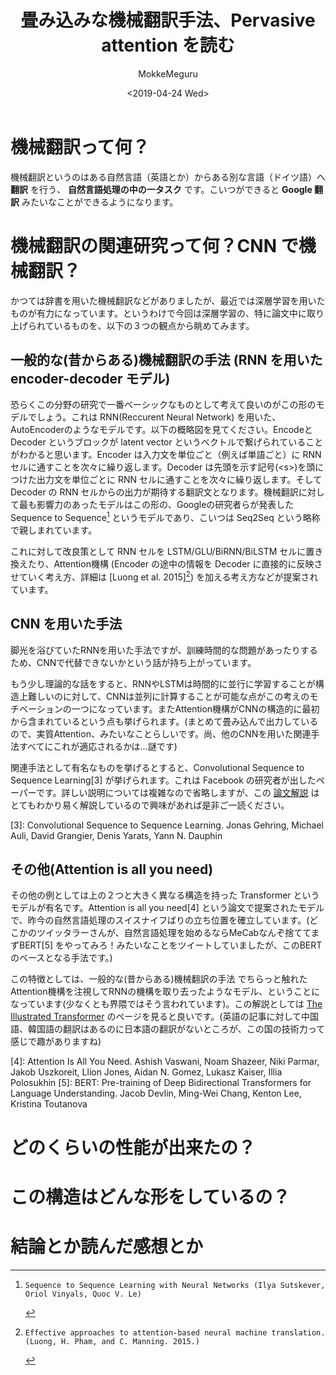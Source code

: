 #+options: ':nil *:t -:t ::t <:t H:3 \n:nil ^:t arch:headline author:t
#+options: broken-links:nil c:nil creator:nil d:(not "LOGBOOK") date:t e:t
#+options: email:nil f:t inline:t num:t p:nil pri:nil prop:nil stat:t tags:t
#+options: tasks:t tex:t timestamp:t title:t toc:t todo:t |:t
#+title: 畳み込みな機械翻訳手法、Pervasive attention を読む
#+date: <2019-04-24 Wed>
#+author: MokkeMeguru
#+email: meguru.mokke@gmail.com
#+language: ja
#+select_tags: export
#+exclude_tags: noexport
#+creator: Emacs 25.2.2 (Org mode 9.2.2)
* 機械翻訳って何？
  機械翻訳というのはある自然言語（英語とか）からある別な言語（ドイツ語）へ **翻訳** を行う、 **自然言語処理の中の一タスク** です。こいつができると **Google 翻訳** みたいなことができるようになります。

* 機械翻訳の関連研究って何？CNN で機械翻訳？
  かつては辞書を用いた機械翻訳などがありましたが、最近では深層学習を用いたものが有力になっています。というわけで今回は深層学習の、特に論文中に取り上げられているものを、以下の３つの観点から眺めてみます。

** 一般的な(昔からある)機械翻訳の手法 (RNN を用いた encoder-decoder モデル)
   恐らくこの分野の研究で一番ベーシックなものとして考えて良いのがこの形のモデルでしょう。これは RNN(Reccurent Neural Network) を用いた、AutoEncoderのようなモデルです。以下の概略図を見てください。EncodeとDecoder というブロックが latent vector というベクトルで繋げられていることがわかると思います。Encoder は入力文を単位ごと（例えば単語ごと）に RNN セルに通すことを次々に繰り返します。Decoder は先頭を示す記号(<s>)を頭につけた出力文を単位ごとに RNN セルに通すことを次々に繰り返します。そして Decoder の RNN セルからの出力が期待する翻訳文となります。機械翻訳に対して最も影響力のあったモデルはこの形の、Googleの研究者らが発表した Sequence to Sequence[2] というモデルであり、こいつは Seq2Seq という略称で親しまれています。

   #+ATTR_LATEX: 500%
   [[./img/seq2seq_arch.png]]


   これに対して改良策として RNN セルを LSTM/GLU/BiRNN/BiLSTM セルに置き換えたり、Attention機構 (Encoder の途中の情報を Decoder に直接的に反映させていく考え方、詳細は [Luong et al. 2015][1]) を加える考え方などが提案されています。

[1]: Effective approaches to attention-based neural machine translation. (Luong, H. Pham, and C. Manning. 2015.)
[2]: Sequence to Sequence Learning with Neural Networks (Ilya Sutskever, Oriol Vinyals, Quoc V. Le)

** CNN を用いた手法
   脚光を浴びていたRNNを用いた手法ですが、訓練時間的な問題があったりするため、CNNで代替できないかという話が持ち上がっています。

   もう少し理論的な話をすると、RNNやLSTMは時間的に並行に学習することが構造上難しいのに対して、CNNは並列に計算することが可能な点がこの考えのモチベーションの一つになっています。またAttention機構がCNNの構造的に最初から含まれているという点も挙げられます。(まとめて畳み込んで出力しているので、実質Attention、みたいなことらしいです。尚、他のCNNを用いた関連手法すべてにこれが適応されるかは…謎です)

   関連手法として有名なものを挙げるとすると、Convolutional Sequence to Sequence Learning[3] が挙げられます。これは Facebook の研究者が出したペーパーです。詳しい説明については複雑なので省略しますが、この [[http://deeplearning.hatenablog.com/entry/convs2s][論文解説]] はとてもわかり易く解説しているので興味があれば是非ご一読ください。
   
   [3]: Convolutional Sequence to Sequence Learning. Jonas Gehring, Michael Auli, David Grangier, Denis Yarats, Yann N. Dauphin

** その他(Attention is all you need)
   その他の例としては上の２つと大きく異なる構造を持った Transformer というモデルが有名です。Attention is all you need[4] という論文で提案されたモデルで、昨今の自然言語処理のスイスナイフばりの立ち位置を確立しています。(どこかのツイッタラーさんが、自然言語処理を始めるならMeCabなんぞ捨ててまずBERT[5] をやってみろ！みたいなことをツイートしていましたが、このBERTのベースとなる手法です。)
   
   この特徴としては、一般的な(昔からある)機械翻訳の手法 でちらっと触れた Attention機構を注視してRNNの機構を取り去ったようなモデル、ということになっています(少なくとも界隈ではそう言われています)。この解説としては [[https://jalammar.github.io/illustrated-transformer/][The Illustrated Transformer]] のページを見ると良いです。(英語の記事に対して中国語、韓国語の翻訳はあるのに日本語の翻訳がないところが、この国の技術力って感じで趣がありますね)
   
   
   [4]: Attention Is All You Need. Ashish Vaswani, Noam Shazeer, Niki Parmar, Jakob Uszkoreit, Llion Jones, Aidan N. Gomez, Lukasz Kaiser, Illia Polosukhin
   [5]: BERT: Pre-training of Deep Bidirectional Transformers for Language Understanding. Jacob Devlin, Ming-Wei Chang, Kenton Lee, Kristina Toutanova

* どのくらいの性能が出来たの？
  
* この構造はどんな形をしているの？
  
* 結論とか読んだ感想とか
  
